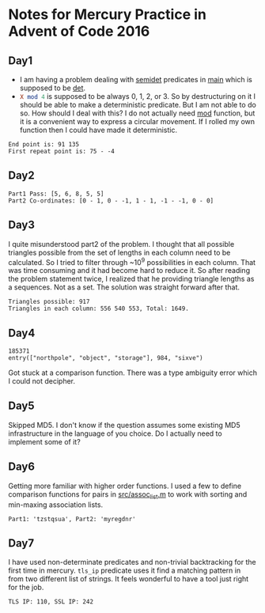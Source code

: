 * Notes for Mercury Practice in Advent of Code 2016

** Day1
- I am having a problem dealing with _semidet_ predicates in _main_ which is supposed to be _det_.
- src_prolog{X mod 4} is supposed to be always 0, 1, 2, or 3. So by destructuring on it I should be able to make a deterministic predicate. But I am not able to do so. How should I deal with this? I do not actually need _mod_ function, but it is a convenient way to express a circular movement. If I rolled my own function then I could have made it deterministic. 
#+begin_src sh :exports results :results value verbatim
  cd /home/keutoi/projects/aoc16/src/
  ./test_day1
#+end_src

#+RESULTS:
: End point is: 91 135
: First repeat point is: 75 - -4

** Day2
   #+begin_src sh :exports results :results value verbatim
     cd /home/keutoi/projects/aoc16/src/
     ./test_day2
   #+end_src

   #+RESULTS:
   : Part1 Pass: [5, 6, 8, 5, 5]
   : Part2 Co-ordinates: [0 - 1, 0 - -1, 1 - 1, -1 - -1, 0 - 0]

** Day3
I quite misunderstood part2 of the problem. I thought that all possible triangles possible from the set of lengths in each column need to be calculated. So I tried to filter through ~10^9 possibilities in each column. That was time consuming and it had become hard to reduce it. So after reading the problem statement twice, I realized that he providing triangle lengths as a sequences. Not as a  set. The solution was straight forward after that.
#+begin_src sh :exports results :results value verbatim
  cd /home/keutoi/projects/aoc16/src/
  ./test_day3
#+end_src

#+RESULTS:
: Triangles possible: 917
: Triangles in each column: 556 540 553, Total: 1649.

** Day4
   #+begin_src sh :exports results :results value verbatim
     cd /home/keutoi/projects/aoc16/src/
     ./test_day4
   #+end_src

   #+RESULTS:
   : 185371
   : entry(["northpole", "object", "storage"], 984, "sixve")
Got stuck at a comparison function. There was a type ambiguity error which I could not decipher. 

** Day5
Skipped MD5. I don't know if the question assumes some existing MD5 infrastructure in the language of you choice. Do I actually need to implement some of it?

** Day6
Getting more familiar with higher order functions. I used a few to define comparison functions for pairs in [[file:src/assoc_utils.m][src/assoc_list.m]] to work with sorting and min-maxing association lists.

#+begin_src sh :exports results :results value verbatim
  cd /home/keutoi/projects/aoc16/src/
  ./test_day6
#+end_src

#+RESULTS:
: Part1: 'tzstqsua', Part2: 'myregdnr'

** Day7
I have used non-determinate predicates and non-trivial backtracking for the first time in mercury. ~tls_ip~ predicate uses it find a matching pattern in from two different list of strings. It feels wonderful to have a tool just right for the job.

#+begin_src sh :exports results :results value verbatim
  cd /home/keutoi/projects/aoc16/src/
  ./test_day7
#+end_src

#+RESULTS:
: TLS IP: 110, SSL IP: 242
